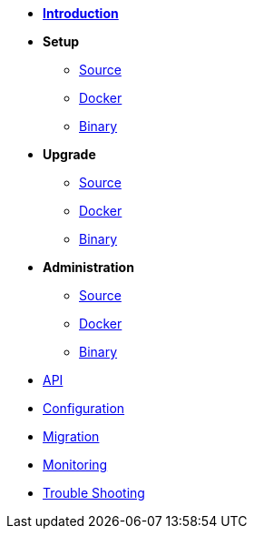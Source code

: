* xref:introduction.adoc[*Introduction*]
* *Setup*
** xref:setup/source.adoc[Source]
** xref:setup/docker.adoc[Docker]
** xref:setup/binary.adoc[Binary]
* *Upgrade*
** xref:upgrade/source.adoc[Source]
** xref:upgrade/docker.adoc[Docker]
** xref:upgrade/binary.adoc[Binary]
* *Administration*
** xref:administration/source.adoc[Source]
** xref:administration/docker.adoc[Docker]
** xref:administration/binary.adoc[Binary]
* xref:api.json[API]
* xref:configuration.adoc[Configuration]
* xref:migration.adoc[Migration]
* xref:monitoring.adoc[Monitoring]
* xref:troubleshooting.adoc[Trouble Shooting]
